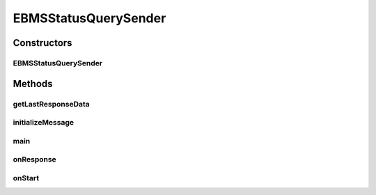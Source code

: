 .. java:import:: java.util Date

.. java:import:: java.util Map

.. java:import:: hk.hku.cecid.piazza.commons.util PropertyTree

.. java:import:: hk.hku.cecid.corvus.util FileLogger

.. java:import:: hk.hku.cecid.corvus.ws.data Data

.. java:import:: hk.hku.cecid.corvus.ws.data DataFactory

.. java:import:: hk.hku.cecid.corvus.ws.data EBMSStatusQueryData

.. java:import:: hk.hku.cecid.corvus.ws.data EBMSStatusQueryResponseData

EBMSStatusQuerySender
=====================

.. java:package:: hk.hku.cecid.corvus.ws
   :noindex:

.. java:type:: public class EBMSStatusQuerySender extends SOAPSender

   The \ ``EBMSStatusQuerySender``\  is a client sender sending SOAP web services request to Corvus \ ``EBMS``\  plugin for query the status of particular message. The web service parameters are defined in the below:

   .. parsed-literal::

      <messageId> 20070418-124233-75006@147.8.177.42 </messageId>

   Creation Date: 02/05/2007

   :author: Twinsen Tsang

Constructors
------------
EBMSStatusQuerySender
^^^^^^^^^^^^^^^^^^^^^

.. java:constructor:: public EBMSStatusQuerySender(FileLogger l, EBMSStatusQueryData data)
   :outertype: EBMSStatusQuerySender

   Explicit Constructor.

   :param l: The logger used for log message and exception.
   :param data: The EBMS Status query parameter.

Methods
-------
getLastResponseData
^^^^^^^^^^^^^^^^^^^

.. java:method:: public EBMSStatusQueryResponseData getLastResponseData()
   :outertype: EBMSStatusQuerySender

   :return: The EBMS status response data by the last SFRM status query SOAP Call.

initializeMessage
^^^^^^^^^^^^^^^^^

.. java:method:: public void initializeMessage() throws Exception
   :outertype: EBMSStatusQuerySender

   The SOAPRequest in the creation stage should be liked this.

   :throws Exceptions:

main
^^^^

.. java:method:: public static void main(String[] args)
   :outertype: EBMSStatusQuerySender

   The main method is for CLI mode.

onResponse
^^^^^^^^^^

.. java:method:: public void onResponse() throws Exception
   :outertype: EBMSStatusQuerySender

   Get the SOAP Body and analyze the result of configuration.

   The result of SOAP body:

   .. parsed-literal::

         <status> The current status of message </status>
      <statusDescription> The current status description of message </statusDescription>
      <ackMessageId> The message id of acknowledgment / receipt if any </ackMessageId>
      <ackStatus> The status of acknowledgment / receipt if any </ackStatus>
      <ackStatusDescription> The status description of acknowledgment / receipt if any </ackStatusDescription>

onStart
^^^^^^^

.. java:method:: public void onStart()
   :outertype: EBMSStatusQuerySender

   [@EVENT] The method \ ``onStart``\  log all new configuration.

